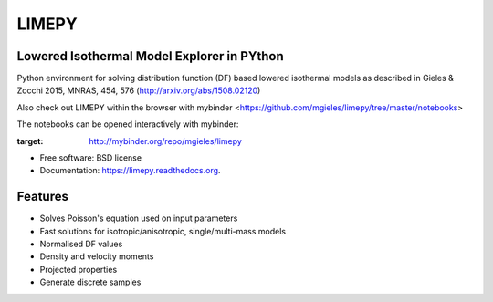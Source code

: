 LIMEPY 
========

Lowered Isothermal Model Explorer in PYthon
-------------------------------------------

.. .. image:: https://badge.fury.io/py/limepy.png
..     :target: http://badge.fury.io/py/limepy
..
.. .. image:: https://travis-ci.org/mgieles/limepy.png?branch=master
..         :target: https://travis-ci.org/mgieles/limepy
..
.. .. image:: https://pypip.in/d/limepy/badge.png
..         :target: https://pypi.python.org/pypi/limepy


Python environment for solving distribution function (DF) based
lowered isothermal models as described in Gieles & Zocchi 2015, MNRAS,
454, 576 (http://arxiv.org/abs/1508.02120)


Also check out LIMEPY within the browser with mybinder
<https://github.com/mgieles/limepy/tree/master/notebooks>

The notebooks can be opened interactively with mybinder:

.. image:: http://mybinder.org/badge.svg 
:target: http://mybinder.org/repo/mgieles/limepy
.. image:: http://mybinder.org/badge.svg 
	   :target: http://mybinder.org/repo/mgieles/limepy


* Free software: BSD license
* Documentation: https://limepy.readthedocs.org.

Features
--------

* Solves Poisson's equation used on input parameters
* Fast solutions for isotropic/anisotropic, single/multi-mass models
* Normalised DF values
* Density and velocity moments
* Projected properties 
* Generate discrete samples

